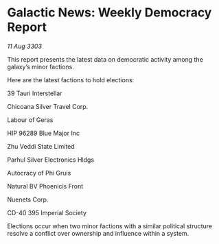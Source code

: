 * Galactic News: Weekly Democracy Report

/11 Aug 3303/

This report presents the latest data on democratic activity among the galaxy’s minor factions. 

Here are the latest factions to hold elections: 

39 Tauri Interstellar 

Chicoana Silver Travel Corp. 

Labour of Geras 

HIP 96289 Blue Major Inc 

Zhu Veddi State Limited 

Parhul Silver Electronics Hldgs 

Autocracy of Phi Gruis 

Natural BV Phoenicis Front 

Nuenets Corp. 

CD-40 395 Imperial Society 

Elections occur when two minor factions with a similar political structure resolve a conflict over ownership and influence within a system.